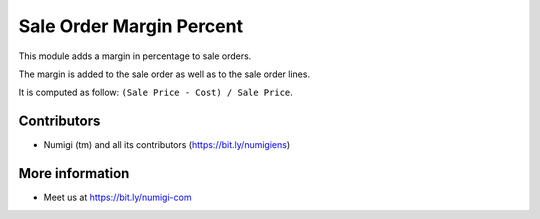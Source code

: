 Sale Order Margin Percent
=========================
This module adds a margin in percentage to sale orders.

The margin is added to the sale order as well as to the sale order lines.

.. image:: sale_order_margin_percent/static/description/sale_order_form.png

It is computed as follow: ``(Sale Price - Cost) / Sale Price``.

Contributors
------------
* Numigi (tm) and all its contributors (https://bit.ly/numigiens)

More information
----------------
* Meet us at https://bit.ly/numigi-com
